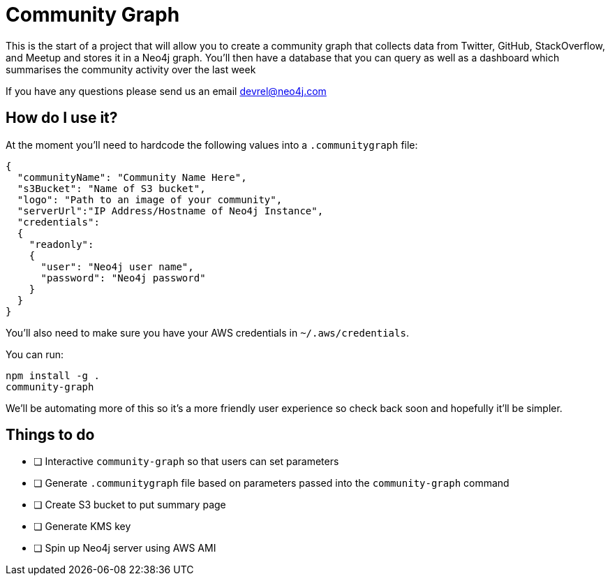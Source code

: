 = Community Graph

This is the start of a project that will allow you to create a community graph that collects data from Twitter, GitHub, StackOverflow, and Meetup and stores it in a Neo4j graph.
You'll then have a database that you can query as well as a dashboard which summarises the community activity over the last week

If you have any questions please send us an email devrel@neo4j.com

== How do I use it?

At the moment you'll need to hardcode the following values into a `.communitygraph` file:

```
{
  "communityName": "Community Name Here",
  "s3Bucket": "Name of S3 bucket",
  "logo": "Path to an image of your community",
  "serverUrl":"IP Address/Hostname of Neo4j Instance",
  "credentials":
  {
    "readonly":
    {
      "user": "Neo4j user name",
      "password": "Neo4j password"
    }
  }
}
```

You'll also need to make sure you have your AWS credentials in `~/.aws/credentials`.

You can run:

```
npm install -g .
community-graph
```

We'll be automating more of this so it's a more friendly user experience so check back soon and hopefully it'll be simpler.

== Things to do

* [ ] Interactive `community-graph` so that users can set parameters
* [ ] Generate `.communitygraph` file based on parameters passed into the `community-graph` command
* [ ] Create S3 bucket to put summary page
* [ ] Generate KMS key
* [ ] Spin up Neo4j server using AWS AMI
